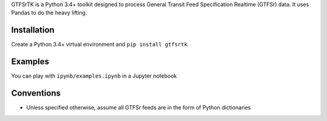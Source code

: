 GTFSrTK is a Python 3.4+ toolkit designed to process General Transit Feed Specification Realtime (GTFSr) data.
It uses Pandas to do the heavy lifting.


Installation
============
Create a Python 3.4+ virtual environment and ``pip install gtfsrtk``


Examples
========
You can play with ``ipynb/examples.ipynb`` in a Jupyter notebook

Conventions
============
- Unless specified otherwise, assume all GTFSr feeds are in the form of Python dictionaries
